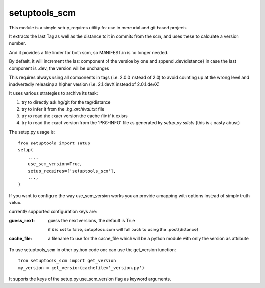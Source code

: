 setuptools_scm
~~~~~~~~~~~~~~

This module is a simple setup_requires utility for use
in mercurial and git based projects.

It extracts the last Tag as well as the distance to it in commits
from the scm, and uses these to calculate a version number.

And it provides a file finder for both scm, so MANIFEST.in is no longer needed.

By default, it will increment the last component of the version by one
and append .dev{distance}
in case the last component is .dev, the version will be unchanges

This requires always using all components in tags (i.e. 2.0.0 instead of 2.0)
to avoid counting up at the wrong level
and inadvertedly releasing a higher version
(i.e. 2.1.devX instead of 2.0.1.devX)


It uses various strategies to archive its task:

1. try to directly ask hg/git for the tag/distance
2. try to infer it from the `.hg_archival.txt` file
3. try to read the exact version the cache file if it exists
4. try to read the exact version from the 'PKG-INFO' file
   as generated by `setup.py sdists` (this is a nasty abuse)


The setup.py usage is::

    from setuptools import setup
    setup(
        ...,
        use_scm_version=True,
        setup_requires=['setuptools_scm'],
        ...,
    )

If you want to configure the way use_scm_version works
you an provide a mapping with options instead of simple truth value.


currently supported configuration keys are:

:guess_next:
    guess the next versions, the default is True

    if it is set to false, setuptoos_scm will fall back
    to using the .post{distance}
:cache_file:
    a filename to use for the cache_file which will
    be a python module with only the version as attribute


To use setuptools_scm in other python code
one can use the get_version function::

    from setuptools_scm import get_version
    my_version = get_version(cachefile='_version.py')

It suports the keys of the setup.py use_scm_version
flag as keyword arguments.
